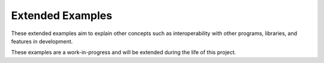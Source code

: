 .. _ref_extended_examples:

Extended Examples
=================


These extended examples aim to explain other concepts such as interoperability
with other programs, libraries, and features in development.

These examples are a work-in-progress and will be extended during the life of
this project.

+----------------------------+---------------------------------------------------------------------------------------------------------+
| Name                       | Description                                                                                             |
+----------------------------+---------------------------------------------------------------------------------------------------------+
| `Cart-Pole Simulation`_    | Demonstrates a reinforcement machine learning example using MAPDL through PyMAPDL.                      |
+----------------------------+---------------------------------------------------------------------------------------------------------+
| :ref:`extended_example01`  | Demonstrates the interoperability between PyMAPDL and the `gmsh <https://gmsh.info/>`_ meshing library. |
+----------------------------+---------------------------------------------------------------------------------------------------------+
| :ref:`python_upf_examples` | Demonstrates the interoperability between user-programmable functions in MAPDL and Python.             |
+----------------------------+---------------------------------------------------------------------------------------------------------+
| :ref:`krylov_example`      | Demonstrates the usage of the Krylov method for solving a customized harmonic analysis.                       |
+----------------------------+---------------------------------------------------------------------------------------------------------+

.. _Cart-Pole Simulation: https://pyansys.github.io/ml-rl-cartpole/ml-rl-notebook.html
